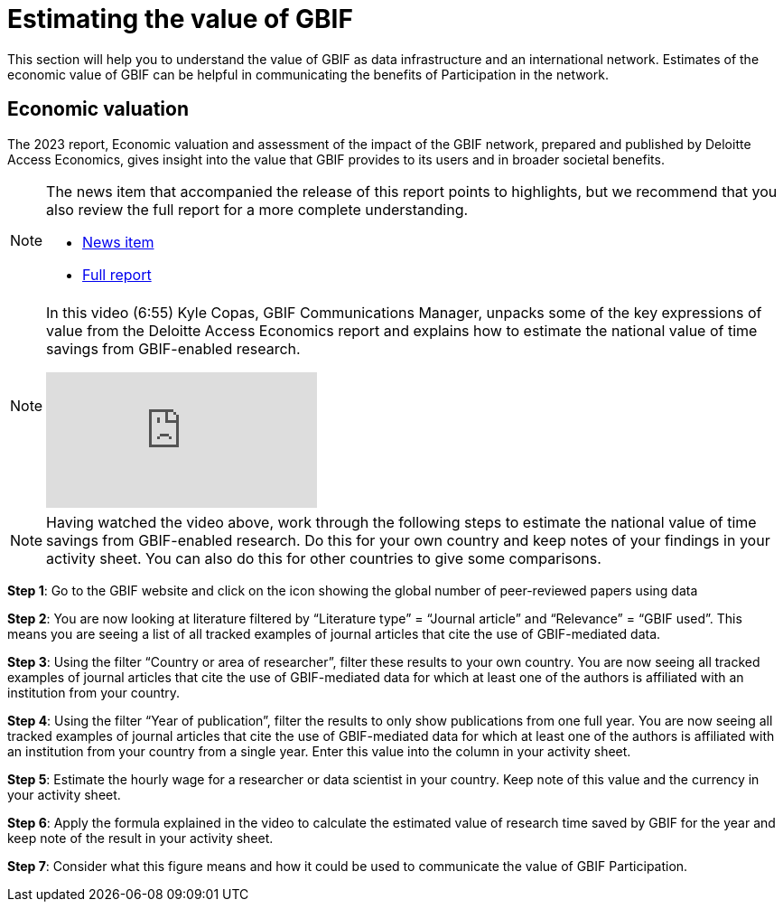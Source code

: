 = Estimating the value of GBIF

This section will help you to understand the value of GBIF as data infrastructure and an international network. Estimates of the economic value of GBIF can be helpful in communicating the benefits of Participation in the network.

== Economic valuation

The 2023 report, Economic valuation and assessment of the impact of the GBIF network, prepared and published by Deloitte Access Economics, gives insight into the value that GBIF provides to its users and in broader societal benefits. 

[NOTE.documentation]
====
The news item that accompanied the release of this report points to highlights, but we recommend that you also review the full report for a more complete understanding.

* https://www.gbif.org/news/5WZThcL928vmPnSvrGhZfE/report-reveals-return-on-investments-in-gbif[News item^] 
* https://www.deloitte.com/au/en/services/economics/perspectives/total-economic-value-open-access-database-living-world.html[Full report^] 
====

[NOTE.presentation]
====
In this video (6:55) Kyle Copas, GBIF Communications Manager, unpacks some of the key expressions of value from the Deloitte Access Economics report and explains how to estimate the national value of time savings from GBIF-enabled research.

[.responsive-video]
video::865685244[vimeo]
====

[NOTE.activity]
====
Having watched the video above, work through the following steps to estimate the national value of time savings from GBIF-enabled research. Do this for your own country and keep notes of your findings in your activity sheet. You can also do this for other countries to give some comparisons.
====

*Step 1*: Go to the GBIF website and click on the icon showing the global number of peer-reviewed papers using data 

*Step 2*:  You are now looking at literature filtered by “Literature type” = “Journal article” and “Relevance” = “GBIF used”. This means you are seeing a list of all tracked examples of journal articles that cite the use of GBIF-mediated data. 

*Step 3*: Using the filter “Country or area of researcher”, filter these results to your own country. You are now seeing all tracked examples of journal articles that cite the use of GBIF-mediated data for 
which at least one of the authors is affiliated with an institution from your country.

*Step 4*: Using the filter “Year of publication”, filter the results to only show publications from one full year. You are now seeing all tracked examples of journal articles that cite the use of GBIF-mediated data for which at least one of the authors is affiliated with an institution from your country from a single year. Enter this value into the column in your activity sheet.

*Step 5*: Estimate the hourly wage for a researcher or data scientist in your country. Keep note of this value and the currency in your activity sheet.

*Step 6*: Apply the formula explained in the video to calculate the estimated value of research time saved by GBIF for the year and keep note of the result in your activity sheet.

*Step 7*: Consider what this figure means and how it could be used to communicate the value of GBIF Participation.
